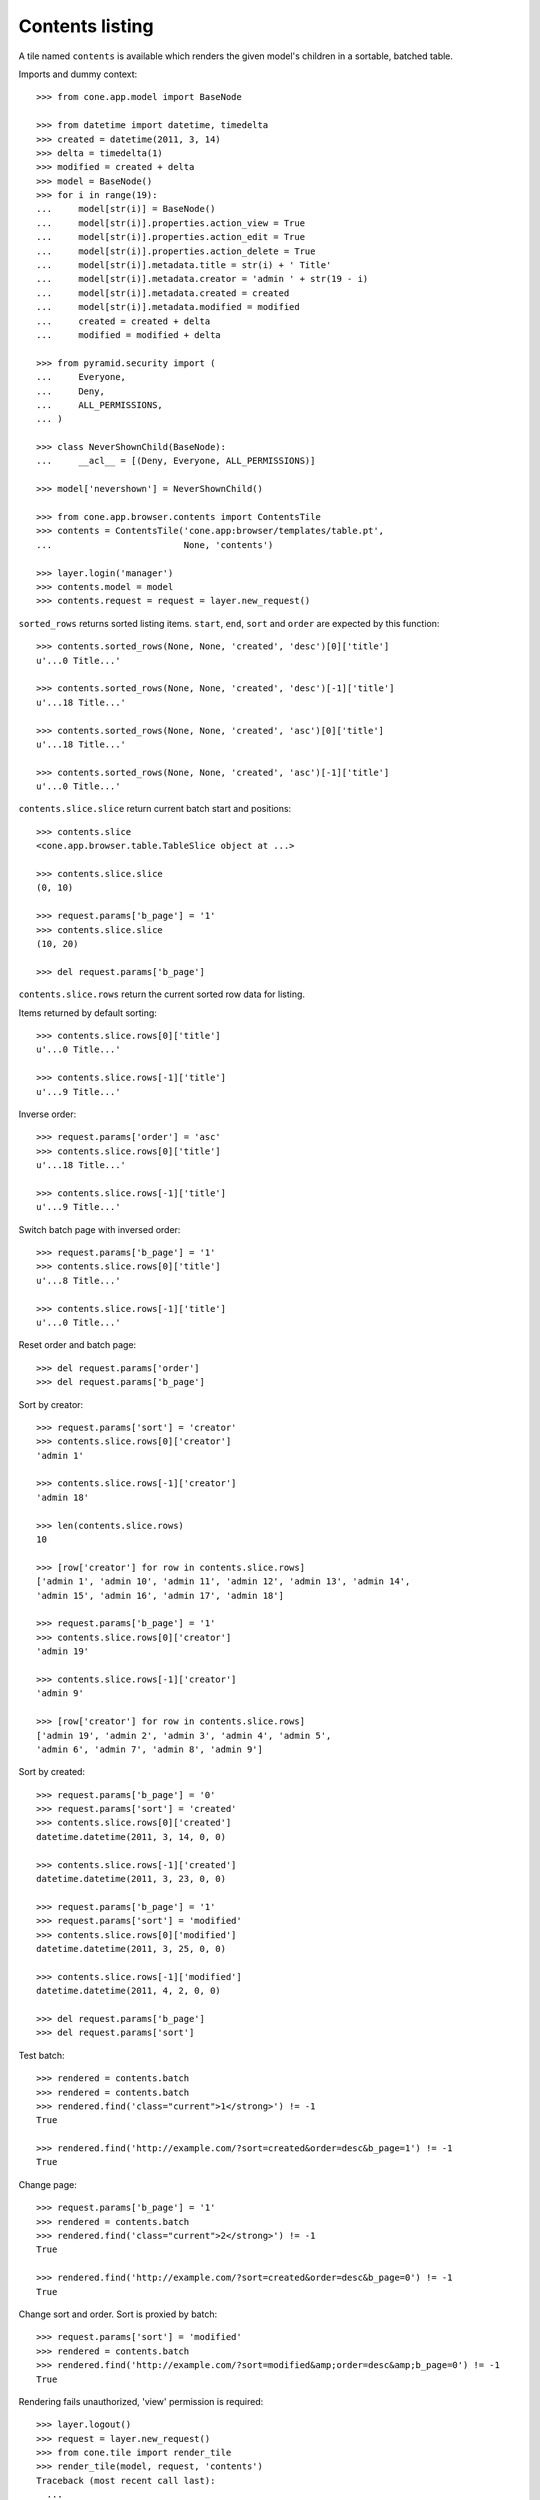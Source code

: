 Contents listing
================

A tile named ``contents`` is available which renders the given model's children
in a sortable, batched table.

Imports and dummy context::

    >>> from cone.app.model import BaseNode
    
    >>> from datetime import datetime, timedelta
    >>> created = datetime(2011, 3, 14)
    >>> delta = timedelta(1)
    >>> modified = created + delta
    >>> model = BaseNode()
    >>> for i in range(19):
    ...     model[str(i)] = BaseNode()
    ...     model[str(i)].properties.action_view = True
    ...     model[str(i)].properties.action_edit = True
    ...     model[str(i)].properties.action_delete = True
    ...     model[str(i)].metadata.title = str(i) + ' Title'
    ...     model[str(i)].metadata.creator = 'admin ' + str(19 - i)
    ...     model[str(i)].metadata.created = created
    ...     model[str(i)].metadata.modified = modified
    ...     created = created + delta
    ...     modified = modified + delta
    
    >>> from pyramid.security import (
    ...     Everyone,
    ...     Deny,
    ...     ALL_PERMISSIONS,
    ... )
    
    >>> class NeverShownChild(BaseNode):
    ...     __acl__ = [(Deny, Everyone, ALL_PERMISSIONS)]
    
    >>> model['nevershown'] = NeverShownChild()

    >>> from cone.app.browser.contents import ContentsTile
    >>> contents = ContentsTile('cone.app:browser/templates/table.pt',
    ...                         None, 'contents')
    
    >>> layer.login('manager')
    >>> contents.model = model
    >>> contents.request = request = layer.new_request()

``sorted_rows`` returns sorted listing items. ``start``, ``end``, ``sort`` and 
``order`` are expected by this function::

    >>> contents.sorted_rows(None, None, 'created', 'desc')[0]['title']
    u'...0 Title...'
    
    >>> contents.sorted_rows(None, None, 'created', 'desc')[-1]['title']
    u'...18 Title...'
    
    >>> contents.sorted_rows(None, None, 'created', 'asc')[0]['title']
    u'...18 Title...'
    
    >>> contents.sorted_rows(None, None, 'created', 'asc')[-1]['title']
    u'...0 Title...'

``contents.slice.slice`` return current batch start and positions::

    >>> contents.slice
    <cone.app.browser.table.TableSlice object at ...>

    >>> contents.slice.slice
    (0, 10)
    
    >>> request.params['b_page'] = '1'
    >>> contents.slice.slice
    (10, 20)
    
    >>> del request.params['b_page']
    
``contents.slice.rows`` return the current sorted row data for listing.

Items returned by default sorting::

    >>> contents.slice.rows[0]['title']
    u'...0 Title...'
    
    >>> contents.slice.rows[-1]['title']
    u'...9 Title...'

Inverse order::

    >>> request.params['order'] = 'asc'
    >>> contents.slice.rows[0]['title']
    u'...18 Title...'
    
    >>> contents.slice.rows[-1]['title']
    u'...9 Title...'

Switch batch page with inversed order::

    >>> request.params['b_page'] = '1'
    >>> contents.slice.rows[0]['title']
    u'...8 Title...'
    
    >>> contents.slice.rows[-1]['title']
    u'...0 Title...'

Reset order and batch page::

    >>> del request.params['order']
    >>> del request.params['b_page']

Sort by creator::

    >>> request.params['sort'] = 'creator'
    >>> contents.slice.rows[0]['creator']
    'admin 1'
    
    >>> contents.slice.rows[-1]['creator']
    'admin 18'
    
    >>> len(contents.slice.rows)
    10
    
    >>> [row['creator'] for row in contents.slice.rows]
    ['admin 1', 'admin 10', 'admin 11', 'admin 12', 'admin 13', 'admin 14', 
    'admin 15', 'admin 16', 'admin 17', 'admin 18']
    
    >>> request.params['b_page'] = '1'
    >>> contents.slice.rows[0]['creator']
    'admin 19'
    
    >>> contents.slice.rows[-1]['creator']
    'admin 9'
    
    >>> [row['creator'] for row in contents.slice.rows]
    ['admin 19', 'admin 2', 'admin 3', 'admin 4', 'admin 5', 
    'admin 6', 'admin 7', 'admin 8', 'admin 9']

Sort by created::

    >>> request.params['b_page'] = '0'
    >>> request.params['sort'] = 'created'
    >>> contents.slice.rows[0]['created']
    datetime.datetime(2011, 3, 14, 0, 0)
    
    >>> contents.slice.rows[-1]['created']
    datetime.datetime(2011, 3, 23, 0, 0)
    
    >>> request.params['b_page'] = '1'
    >>> request.params['sort'] = 'modified'
    >>> contents.slice.rows[0]['modified']
    datetime.datetime(2011, 3, 25, 0, 0)
    
    >>> contents.slice.rows[-1]['modified']
    datetime.datetime(2011, 4, 2, 0, 0)
    
    >>> del request.params['b_page']
    >>> del request.params['sort']
    
Test batch::

    >>> rendered = contents.batch
    >>> rendered = contents.batch
    >>> rendered.find('class="current">1</strong>') != -1
    True
    
    >>> rendered.find('http://example.com/?sort=created&order=desc&b_page=1') != -1
    True

Change page::

    >>> request.params['b_page'] = '1'
    >>> rendered = contents.batch
    >>> rendered.find('class="current">2</strong>') != -1
    True
    
    >>> rendered.find('http://example.com/?sort=created&order=desc&b_page=0') != -1
    True

Change sort and order. Sort is proxied by batch::

    >>> request.params['sort'] = 'modified'
    >>> rendered = contents.batch
    >>> rendered.find('http://example.com/?sort=modified&amp;order=desc&amp;b_page=0') != -1
    True

Rendering fails unauthorized, 'view' permission is required::

    >>> layer.logout()
    >>> request = layer.new_request()
    >>> from cone.tile import render_tile
    >>> render_tile(model, request, 'contents')
    Traceback (most recent call last):
      ...
    HTTPForbidden: Unauthorized: tile 
    <cone.app.browser.contents.ContentsTile object at ...> failed 
    permission check

Render authenticated::

    >>> layer.login('manager')
    >>> request = layer.new_request()
    >>> request.params['sort'] = 'modified'
    >>> request.params['b_page'] = '1'
    >>> rendered = render_tile(model, request, 'contents')
    >>> expected = \
    ... '<a href="http://example.com/?sort=title&order=desc&b_page=1"'
    >>> rendered.find(expected) != -1
    True

Copysupport Attributes::

    >>> from cone.app.testing.mock import CopySupportNode
    >>> model = CopySupportNode()
    >>> model['child'] = CopySupportNode()
    >>> request = layer.new_request()
    >>> rendered = render_tile(model, request, 'contents')
    >>> expected = 'class="even selectable copysupportitem"'
    >>> rendered.find(expected) > -1
    True
    
    >>> import urllib
    >>> from cone.app.browser.utils import make_url
    >>> request = layer.new_request()
    >>> cut_url = urllib.quote(make_url(request, node=model['child']))
    >>> request.cookies['cone.app.copysupport.cut'] = cut_url
    >>> rendered = render_tile(model, request, 'contents')
    >>> expected = 'class="even selectable copysupportitem copysupport_cut"'
    >>> rendered.find(expected) > -1
    True

    >>> layer.logout()
